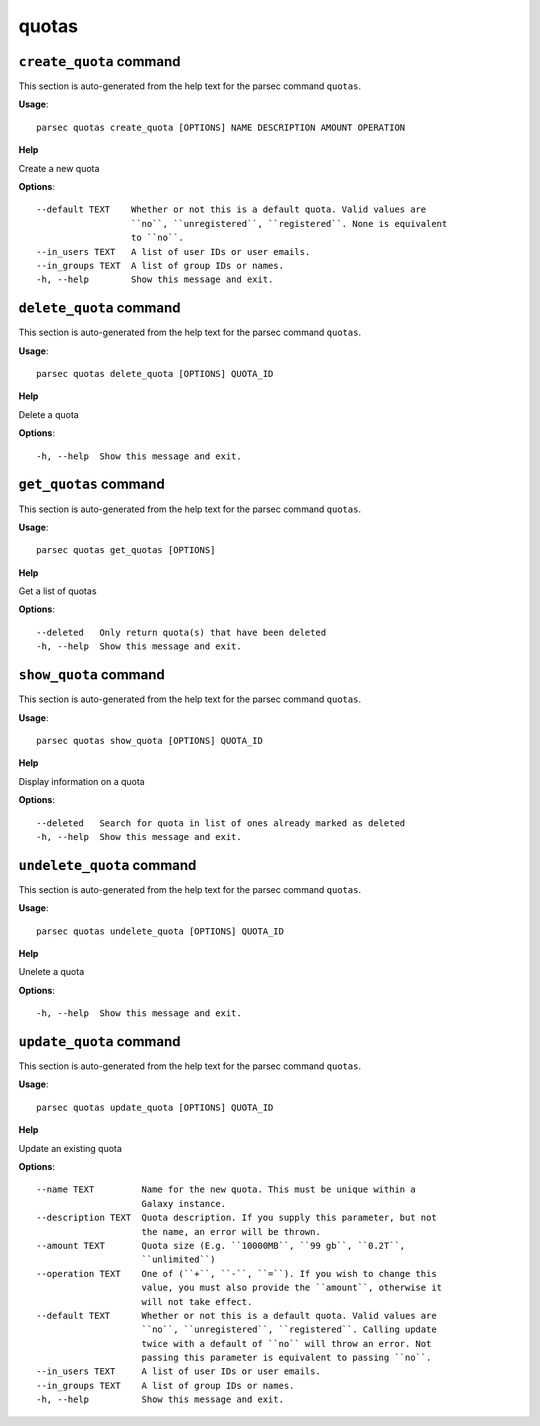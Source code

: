quotas
======

``create_quota`` command
------------------------

This section is auto-generated from the help text for the parsec command
``quotas``.

**Usage**::

    parsec quotas create_quota [OPTIONS] NAME DESCRIPTION AMOUNT OPERATION

**Help**

Create a new quota

**Options**::


      --default TEXT    Whether or not this is a default quota. Valid values are
                        ``no``, ``unregistered``, ``registered``. None is equivalent
                        to ``no``.
      --in_users TEXT   A list of user IDs or user emails.
      --in_groups TEXT  A list of group IDs or names.
      -h, --help        Show this message and exit.
    

``delete_quota`` command
------------------------

This section is auto-generated from the help text for the parsec command
``quotas``.

**Usage**::

    parsec quotas delete_quota [OPTIONS] QUOTA_ID

**Help**

Delete a quota

**Options**::


      -h, --help  Show this message and exit.
    

``get_quotas`` command
----------------------

This section is auto-generated from the help text for the parsec command
``quotas``.

**Usage**::

    parsec quotas get_quotas [OPTIONS]

**Help**

Get a list of quotas

**Options**::


      --deleted   Only return quota(s) that have been deleted
      -h, --help  Show this message and exit.
    

``show_quota`` command
----------------------

This section is auto-generated from the help text for the parsec command
``quotas``.

**Usage**::

    parsec quotas show_quota [OPTIONS] QUOTA_ID

**Help**

Display information on a quota

**Options**::


      --deleted   Search for quota in list of ones already marked as deleted
      -h, --help  Show this message and exit.
    

``undelete_quota`` command
--------------------------

This section is auto-generated from the help text for the parsec command
``quotas``.

**Usage**::

    parsec quotas undelete_quota [OPTIONS] QUOTA_ID

**Help**

Unelete a quota

**Options**::


      -h, --help  Show this message and exit.
    

``update_quota`` command
------------------------

This section is auto-generated from the help text for the parsec command
``quotas``.

**Usage**::

    parsec quotas update_quota [OPTIONS] QUOTA_ID

**Help**

Update an existing quota

**Options**::


      --name TEXT         Name for the new quota. This must be unique within a
                          Galaxy instance.
      --description TEXT  Quota description. If you supply this parameter, but not
                          the name, an error will be thrown.
      --amount TEXT       Quota size (E.g. ``10000MB``, ``99 gb``, ``0.2T``,
                          ``unlimited``)
      --operation TEXT    One of (``+``, ``-``, ``=``). If you wish to change this
                          value, you must also provide the ``amount``, otherwise it
                          will not take effect.
      --default TEXT      Whether or not this is a default quota. Valid values are
                          ``no``, ``unregistered``, ``registered``. Calling update
                          twice with a default of ``no`` will throw an error. Not
                          passing this parameter is equivalent to passing ``no``.
      --in_users TEXT     A list of user IDs or user emails.
      --in_groups TEXT    A list of group IDs or names.
      -h, --help          Show this message and exit.
    
